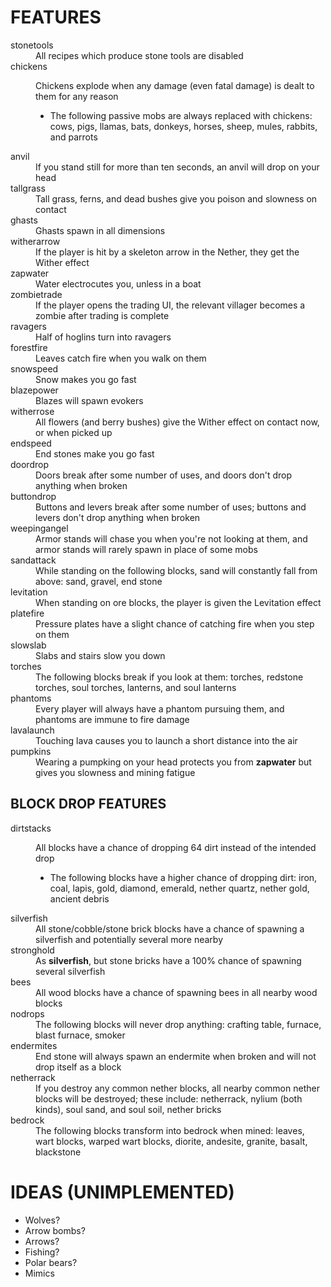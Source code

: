 
* FEATURES
  + stonetools :: All recipes which produce stone tools are disabled
  + chickens :: Chickens explode when any damage (even fatal damage)
                is dealt to them for any reason
    - The following passive mobs are always replaced with chickens:
      cows, pigs, llamas, bats, donkeys, horses, sheep, mules,
      rabbits, and parrots
  + anvil :: If you stand still for more than ten seconds, an anvil
             will drop on your head
  + tallgrass :: Tall grass, ferns, and dead bushes give you poison
                 and slowness on contact
  + ghasts :: Ghasts spawn in all dimensions
  + witherarrow :: If the player is hit by a skeleton arrow in the
                   Nether, they get the Wither effect
  + zapwater :: Water electrocutes you, unless in a boat
  + zombietrade :: If the player opens the trading UI, the relevant
                   villager becomes a zombie after trading is complete
  + ravagers :: Half of hoglins turn into ravagers
  + forestfire :: Leaves catch fire when you walk on them
  + snowspeed :: Snow makes you go fast
  + blazepower :: Blazes will spawn evokers
  + witherrose :: All flowers (and berry bushes) give the Wither
                  effect on contact now, or when picked up
  + endspeed :: End stones make you go fast
  + doordrop :: Doors break after some number of uses, and doors don't
                drop anything when broken
  + buttondrop :: Buttons and levers break after some number of uses;
                  buttons and levers don't drop anything when broken
  + weepingangel :: Armor stands will chase you when you're not
                    looking at them, and armor stands will rarely
                    spawn in place of some mobs
  + sandattack :: While standing on the following blocks, sand will
                  constantly fall from above: sand, gravel, end stone
  + levitation :: When standing on ore blocks, the player is given the
                  Levitation effect
  + platefire :: Pressure plates have a slight chance of catching fire
                 when you step on them
  + slowslab :: Slabs and stairs slow you down
  + torches :: The following blocks break if you look at them:
               torches, redstone torches, soul torches, lanterns, and
               soul lanterns
  + phantoms :: Every player will always have a phantom pursuing them,
                and phantoms are immune to fire damage
  + lavalaunch :: Touching lava causes you to launch a short distance
                  into the air
  + pumpkins :: Wearing a pumpking on your head protects you from
                **zapwater** but gives you slowness and mining fatigue
** BLOCK DROP FEATURES
   + dirtstacks :: All blocks have a chance of dropping 64 dirt
                   instead of the intended drop
     - The following blocks have a higher chance of dropping dirt:
       iron, coal, lapis, gold, diamond, emerald, nether quartz,
       nether gold, ancient debris
   + silverfish :: All stone/cobble/stone brick blocks have a chance
                   of spawning a silverfish and potentially several
                   more nearby
   + stronghold :: As *silverfish*, but stone bricks have a 100%
                   chance of spawning several silverfish
   + bees :: All wood blocks have a chance of spawning bees in all
             nearby wood blocks
   + nodrops :: The following blocks will never drop anything:
                crafting table, furnace, blast furnace, smoker
   + endermites :: End stone will always spawn an endermite when
                   broken and will not drop itself as a block
   + netherrack :: If you destroy any common nether blocks, all nearby
                   common nether blocks will be destroyed; these
                   include: netherrack, nylium (both kinds), soul
                   sand, and soul soil, nether bricks
   + bedrock :: The following blocks transform into bedrock when
                mined: leaves, wart blocks, warped wart blocks,
                diorite, andesite, granite, basalt, blackstone
* IDEAS (UNIMPLEMENTED)
  + Wolves?
  + Arrow bombs?
  + Arrows?
  + Fishing?
  + Polar bears?
  + Mimics
